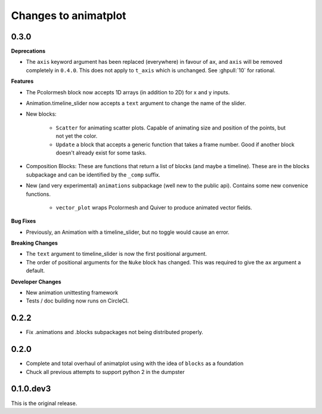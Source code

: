 Changes to animatplot
=====================

0.3.0
-----

**Deprecations**

- The ``axis`` keyword argument has been replaced (everywhere) in favour of ``ax``, and ``axis`` will be removed completely in ``0.4.0``. This does not apply to ``t_axis`` which is unchanged. See :ghpull:`10` for rational.

**Features**

- The Pcolormesh block now accepts 1D arrays (in addition to 2D) for x and y inputs.
- Animation.timeline_slider now accepts a ``text`` argument to change the name of the slider.
- New blocks:

    - ``Scatter`` for animating scatter plots. Capable of animating size and position of the points, but not yet the color.
    - ``Update`` a block that accepts a generic function that takes a frame number. Good if another block doesn't already exist for some tasks.

- Composition Blocks: These are functions that return a list of blocks (and maybe a timeline). These are in the blocks subpackage and can be identified by the ``_comp`` suffix.
- New (and very experimental) ``animations`` subpackage (well new to the public api). Contains some new convenice functions.

    - ``vector_plot`` wraps Pcolormesh and Quiver to produce animated vector fields.

**Bug Fixes**

- Previously, an Animation with a timeline_slider, but no toggle would cause an error.

**Breaking Changes**

- The ``text`` argument to timeline_slider is now the first positional argument. 
- The order of positional arguments for the ``Nuke`` block has changed. This was required to give the ``ax`` argument a default.

**Developer Changes**

- New animation unittesting framework
- Tests / doc building now runs on CircleCI.

0.2.2
-----
- Fix .animations and .blocks subpackages not being distributed properly. 

0.2.0
-----

- Complete and total overhaul of animatplot using with the idea of ``blocks`` as a foundation
- Chuck all previous attempts to support python 2 in the dumpster

0.1.0.dev3
----------

This is the original release.

